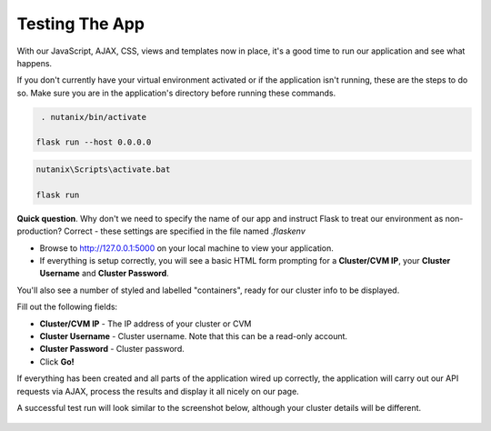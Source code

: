 Testing The App
+++++++++++++++

With our JavaScript, AJAX, CSS, views and templates now in place, it's a good time to run our application and see what happens.

If you don't currently have your virtual environment activated or if the application isn't running, these are the steps to do so.  Make sure you are in the application's directory before running these commands.

.. figure:: images/linux_logo_32x32.png
.. figure:: images/osx_logo_32x32.png

.. code-block:: bash

   . nutanix/bin/activate

  flask run --host 0.0.0.0

.. figure:: images/windows_logo_32x32.png

.. code-block:: bash

  nutanix\Scripts\activate.bat

  flask run

**Quick question**.  Why don't we need to specify the name of our app and instruct Flask to treat our environment as non-production?  Correct - these settings are specified in the file named `.flaskenv`

- Browse to http://127.0.0.1:5000 on your local machine to view your application.
- If everything is setup correctly, you will see a basic HTML form prompting for a **Cluster/CVM IP**, your **Cluster Username** and **Cluster Password**.

You'll also see a number of styled and labelled "containers", ready for our cluster info to be displayed.

Fill out the following fields:

- **Cluster/CVM IP** - The IP address of your cluster or CVM
- **Cluster Username** - Cluster username.  Note that this can be a read-only account.
- **Cluster Password** - Cluster password.

- Click **Go!**

If everything has been created and all parts of the application wired up correctly, the application will carry out our API requests via AJAX, process the results and display it all nicely on our page.

A successful test run will look similar to the screenshot below, although your cluster details will be different.

.. figure:: images/flask_app_run_final.png